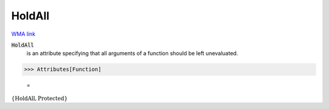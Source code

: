 HoldAll
=======

`WMA link <https://reference.wolfram.com/language/ref/HoldAll.html>`_


:code:`HoldAll`
    is an attribute specifying that all arguments of a           function should be left unevaluated.





>>> Attributes[Function]

    =
:math:`\left\{\text{HoldAll},\text{Protected}\right\}`



